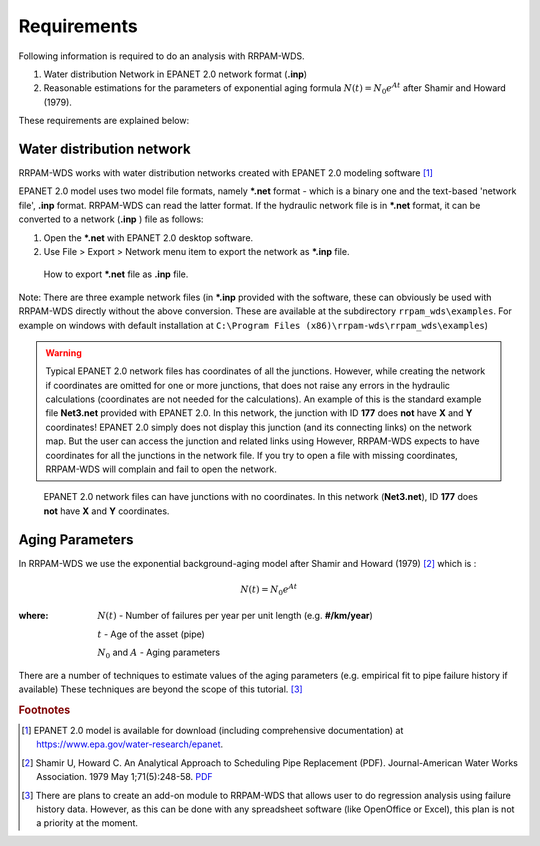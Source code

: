 Requirements
===============
Following information is required to do an analysis with RRPAM-WDS.

1. Water distribution Network in EPANET 2.0 network format (**.inp**)
2. Reasonable estimations for the parameters of exponential aging formula :math:`N(t)=N_0 e^{A t}` after Shamir and Howard (1979).

These requirements are explained below:



Water distribution network
---------------------------
RRPAM-WDS works with water distribution networks created with EPANET 2.0 modeling software [#f2]_


EPANET 2.0 model uses two model file formats, namely **\*.net** format - which is a binary one and the text-based 'network file', **.inp** format. RRPAM-WDS can read the latter format. If the hydraulic network file is in **\*.net** format, it can be converted to a network (**.inp** ) file as follows:

1. Open the **\*.net** with EPANET 2.0 desktop software.
2. Use File > Export > Network menu item to export the network as **\*.inp** file.

.. figure:: images/export2.PNG
   :scale: 100 %
   :alt: How to export **\*.net** file as **.inp** file.

   How to export **\*.net** file as **.inp** file.

Note: There are three example network files (in **\*.inp** provided with the software, these can obviously be used with RRPAM-WDS directly without the above conversion. These are available at the subdirectory ``rrpam_wds\examples``. For example on windows with default installation at ``C:\Program Files (x86)\rrpam-wds\rrpam_wds\examples``)

.. WARNING:: Typical EPANET 2.0 network files has coordinates of all the junctions. However, while creating the network if coordinates are omitted for one or more junctions, that does not raise any errors in the hydraulic calculations (coordinates are not needed for the calculations). An example of this is the standard example file **Net3.net** provided with EPANET 2.0. In this network, the junction with ID **177** does **not** have **X** and **Y** coordinates! EPANET 2.0 simply does not display this junction (and its connecting links) on the network map. But the user can access the junction and related links using However, RRPAM-WDS expects to have coordinates for all the junctions in the network file. If you try to open a file with missing coordinates, RRPAM-WDS will complain and fail to open the network.

.. figure:: images/no_coords.png
   :scale: 100 %
   :alt: EPANET 2.0 network files can have junctions with no coordinates.

   EPANET 2.0 network files can have junctions with no coordinates. In this network (**Net3.net**), ID **177** does **not** have **X** and **Y** coordinates.


Aging Parameters
-----------------
In RRPAM-WDS we use the exponential background-aging model after Shamir and Howard (1979) [#f1]_ which is :

.. math::
      N(t)=N_0 e^{A t}

:where:
    :math:`N(t)` - Number of failures per year per unit length (e.g. **#/km/year**)

    :math:`t` - Age of the asset (pipe)

    :math:`N_0` and :math:`A`  - Aging parameters

There are a number of techniques to estimate values of the aging parameters (e.g. empirical fit to pipe failure history if available) These techniques are beyond the scope of this tutorial. [#f3]_

.. rubric:: Footnotes

.. [#f2] EPANET 2.0 model is available for download (including comprehensive documentation) at `https://www.epa.gov/water-research/epanet <https://www.epa.gov/water-research/epanet>`_.

.. [#f1] Shamir U, Howard C. An Analytical Approach to Scheduling Pipe Replacement (PDF). Journal-American Water Works Association. 1979 May 1;71(5):248-58. `PDF <http://shamir.net.technion.ac.il/files/2012/04/1979-Shamir-and-Howard-Pipe-Replacement-JAWWA.pdf>`_

.. [#f3] There are plans to create an add-on module to RRPAM-WDS that allows user to do regression analysis using failure history data. However, as this can be done with any spreadsheet software (like OpenOffice or Excel), this plan is not a priority at the moment.
